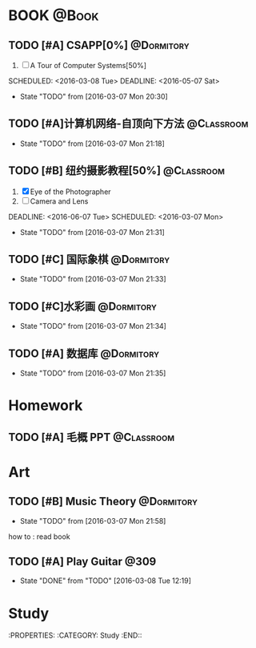 #+STARTUP: showall
#+STARTUP: hidestars
#+TAGS: { @Book(k)  @Dormitory(d) @Classroom(c) @Way(w) @Launchtime(l) @Call(p) @309(g) @Bed(b) @Computer(o) @PROJECT(t)}
#+STARTUP: logdone
#+PROPERTY: Effort_ALL  0:10 0:20 0:30 1:00 2:00 4:00 6:00 8:00
#+COLUMNS: %38ITEM(Details) %TAGS(Context) %7TODO(To Do) %5Effort(Time){:} %6CLOCKSUM{Total}
#+PROPERTY: Effort_ALL 0 0:10 0:20 0:30 1:00 2:00 3:00 4:00 8:00
#+SEQ_TODO: TODO(t) STARTED(s) WAITING(w) APPT(a) | DONE(d) CANCELLED(c) DEFERRED(f)
#+AUTHOR: nameless
*  BOOK                                                               :@Book:
:PROPERTIES:
:CATEGORY: BOOK
:END:
** TODO [#A] CSAPP[0%]                                          :@Dormitory:
:LOGBOOK:
CLOCK: [2016-03-08 Tue 19:50]--[2016-03-08 Tue 20:19] =>  0:29
CLOCK: [2016-03-08 Tue 19:19]--[2016-03-08 Tue 19:44] =>  0:25
:END:
1. [ ] A Tour of Computer Systems[50%]
SCHEDULED: <2016-03-08 Tue> DEADLINE: <2016-05-07 Sat>
- State "TODO"       from              [2016-03-07 Mon 20:30]
** TODO [#A]计算机网络-自顶向下方法                            :@Classroom:
DEADLINE: <2016-05-07 Sat> SCHEDULED: <2016-03-07 Mon>
- State "TODO"       from              [2016-03-07 Mon 21:18]
** TODO [#B] 纽约摄影教程[50%]                                 :@Classroom:
1. [X] Eye of the Photographer
2. [ ] Camera and Lens
DEADLINE: <2016-06-07 Tue> SCHEDULED: <2016-03-07 Mon>
- State "TODO"       from              [2016-03-07 Mon 21:31]
** TODO [#C] 国际象棋                                          :@Dormitory:
SCHEDULED: <2016-03-07 Mon>
:LOGBOOK:
CLOCK: [2016-03-08 Tue 20:39]--[2016-03-08 Tue 21:05] =>  0:26
:END:
- State "TODO"       from              [2016-03-07 Mon 21:33]
** TODO [#C]水彩画                                             :@Dormitory:
SCHEDULED: <2016-03-07 Mon>
- State "TODO"       from              [2016-03-07 Mon 21:34]
** TODO [#A] 数据库                                            :@Dormitory:
DEADLINE: <2016-05-07 Sat> SCHEDULED: <2016-03-07 Mon>
- State "TODO"       from              [2016-03-07 Mon 21:35]

* Homework
:PROPERTIES:
:CATEGORY: HOMEWORK
:END:
** TODO [#A] 毛概 PPT                                          :@Classroom:
DEADLINE: <2016-03-14 Mon> SCHEDULED: <2016-03-08 Tue>
* Art
:PROPERTIES:
:CATEGORY: ART
:END:
** TODO [#B] Music Theory                                      :@Dormitory:
SCHEDULED: <2016-03-07 Mon>
- State "TODO"       from              [2016-03-07 Mon 21:58]
how to : read book
** TODO [#A] Play Guitar                                             :@309:
SCHEDULED: <2016-03-09 Wed .+1d>
:PROPERTIES:
:LAST_REPEAT: [2016-03-08 Tue 12:19]
:END:
- State "DONE"       from "TODO"       [2016-03-08 Tue 12:19]
* Study 
:PROPERTIES:
:CATEGORY: Study
:END::
